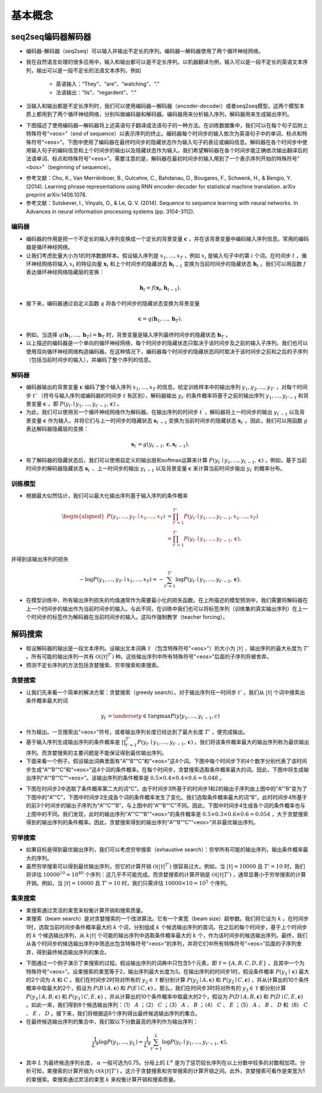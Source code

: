 ==================
基本概念
==================

seq2seq编码器解码器
######################

- 编码器-解码器（seq2seq）可以输入并输出不定长的序列。编码器—解码器使用了两个循环神经网络。
- 我在自然语言处理的很多应用中，输入和输出都可以是不定长序列。以机器翻译为例，输入可以是一段不定长的英语文本序列，输出可以是一段不定长的法语文本序列，例如

    - 英语输入：“They”、“are”、“watching”、“.”
    - 法语输出：“Ils”、“regardent”、“.”

- 当输入和输出都是不定长序列时，我们可以使用编码器—解码器（encoder-decoder）或者seq2seq模型。这两个模型本质上都用到了两个循环神经网络，分别叫做编码器和解码器。编码器用来分析输入序列，解码器用来生成输出序列。
- 下图描述了使用编码器—解码器将上述英语句子翻译成法语句子的一种方法。在训练数据集中，我们可以在每个句子后附上特殊符号“<eos>”（end of sequence）以表示序列的终止。编码器每个时间步的输入依次为英语句子中的单词、标点和特殊符号“<eos>”。下图中使用了编码器在最终时间步的隐藏状态作为输入句子的表征或编码信息。解码器在各个时间步中使用输入句子的编码信息和上个时间步的输出以及隐藏状态作为输入。我们希望解码器在各个时间步能正确依次输出翻译后的法语单词、标点和特殊符号"<eos>"。需要注意的是，解码器在最初时间步的输入用到了一个表示序列开始的特殊符号"<bos>"（beginning of sequence）。

.. image:: ./concept.assets/seq2seq_20200411232753.png
    :alt:
    :align: center

- 参考文献：Cho, K., Van Merriënboer, B., Gulcehre, C., Bahdanau, D., Bougares, F., Schwenk, H., & Bengio, Y. (2014). Learning phrase representations using RNN encoder-decoder for statistical machine translation. arXiv preprint arXiv:1406.1078.
- 参考文献：Sutskever, I., Vinyals, O., & Le, Q. V. (2014). Sequence to sequence learning with neural networks. In Advances in neural information processing systems (pp. 3104-3112).

编码器
***************************

- 编码器的作用是把一个不定长的输入序列变换成一个定长的背景变量 :math:`\boldsymbol{c}` ，并在该背景变量中编码输入序列信息。常用的编码器是循环神经网络。
- 让我们考虑批量大小为1的时序数据样本。假设输入序列是 :math:`x_1,\ldots,x_T` ，例如 :math:`x_i` 是输入句子中的第 :math:`i` 个词。在时间步 :math:`t` ，循环神经网络将输入 :math:`x_t` 的特征向量 :math:`\boldsymbol{x}_t` 和上个时间步的隐藏状态 :math:`\boldsymbol{h}_{t-1}` 变换为当前时间步的隐藏状态 :math:`\boldsymbol{h}_t` 。我们可以用函数 :math:`f` 表达循环神经网络隐藏层的变换：

.. math::  

    \boldsymbol{h}_t = f(\boldsymbol{x}_t, \boldsymbol{h}_{t-1}).

- 接下来，编码器通过自定义函数 :math:`q` 将各个时间步的隐藏状态变换为背景变量

.. math::

    \boldsymbol{c} =  q(\boldsymbol{h}_1, \ldots, \boldsymbol{h}_T).

- 例如，当选择 :math:`q(\boldsymbol{h}_1, \ldots, \boldsymbol{h}_T) = \boldsymbol{h}_T` 时，背景变量是输入序列最终时间步的隐藏状态 :math:`\boldsymbol{h}_T` 。
- 以上描述的编码器是一个单向的循环神经网络，每个时间步的隐藏状态只取决于该时间步及之前的输入子序列。我们也可以使用双向循环神经网络构造编码器。在这种情况下，编码器每个时间步的隐藏状态同时取决于该时间步之前和之后的子序列（包括当前时间步的输入），并编码了整个序列的信息。

解码器
***************************

- 编码器输出的背景变量 :math:`\boldsymbol{c}` 编码了整个输入序列 :math:`x_1, \ldots, x_T` 的信息。给定训练样本中的输出序列 :math:`y_1, y_2, \ldots, y_{T'}` ，对每个时间步 :math:`t'` （符号与输入序列或编码器的时间步 :math:`t` 有区别），解码器输出 :math:`y_{t'}` 的条件概率将基于之前的输出序列 :math:`y_1,\ldots,y_{t'-1}` 和背景变量 :math:`\boldsymbol{c}` ，即 :math:`P(y_{t'} \mid y_1, \ldots, y_{t'-1}, \boldsymbol{c})` 。
- 为此，我们可以使用另一个循环神经网络作为解码器。在输出序列的时间步 :math:`t^\prime` ，解码器将上一时间步的输出 :math:`y_{t^\prime-1}` 以及背景变量 :math:`\boldsymbol{c}` 作为输入，并将它们与上一时间步的隐藏状态 :math:`\boldsymbol{s}_{t^\prime-1}` 变换为当前时间步的隐藏状态 :math:`\boldsymbol{s}_{t^\prime}` 。因此，我们可以用函数 :math:`g` 表达解码器隐藏层的变换：

.. math::   

    \boldsymbol{s}_{t^\prime} = g(y_{t^\prime-1}, \boldsymbol{c}, \boldsymbol{s}_{t^\prime-1}).

- 有了解码器的隐藏状态后，我们可以使用自定义的输出层和softmax运算来计算 :math:`P(y_{t^\prime} \mid y_1, \ldots, y_{t^\prime-1}, \boldsymbol{c})` ，例如，基于当前时间步的解码器隐藏状态  :math:`\boldsymbol{s}_{t^\prime}` 、上一时间步的输出 :math:`y_{t^\prime-1}` 以及背景变量 :math:`\boldsymbol{c}` 来计算当前时间步输出 :math:`y_{t^\prime}` 的概率分布。

训练模型
***************************

- 根据最大似然估计，我们可以最大化输出序列基于输入序列的条件概率

.. math:: 

    \begin{aligned}
    P(y_1, \ldots, y_{T'} \mid x_1, \ldots, x_T)
    &= \prod_{t'=1}^{T'} P(y_{t'} \mid y_1, \ldots, y_{t'-1}, x_1, \ldots, x_T)\\
    &= \prod_{t'=1}^{T'} P(y_{t'} \mid y_1, \ldots, y_{t'-1}, \boldsymbol{c}),
    \end{aligned}

并得到该输出序列的损失

.. math::

    -\log P(y_1, \ldots, y_{T'} \mid x_1, \ldots, x_T) = -\sum_{t'=1}^{T'} \log P(y_{t'} \mid y_1, \ldots, y_{t'-1}, \boldsymbol{c}),

- 在模型训练中，所有输出序列损失的均值通常作为需要最小化的损失函数。在上所描述的模型预测中，我们需要将解码器在上一个时间步的输出作为当前时间步的输入。与此不同，在训练中我们也可以将标签序列（训练集的真实输出序列）在上一个时间步的标签作为解码器在当前时间步的输入。这叫作强制教学（teacher forcing）。

解码搜索
######################

- 假设解码器的输出是一段文本序列。设输出文本词典 :math:`\mathcal{Y}` （包含特殊符号"<eos>"）的大小为 :math:`\left|\mathcal{Y}\right|` ，输出序列的最大长度为 :math:`T'` 。所有可能的输出序列一共有 :math:`\mathcal{O}(\left|\mathcal{Y}\right|^{T'})` 种。这些输出序列中所有特殊符号"<eos>"后面的子序列将被舍弃。
- 预测不定长序列的方法包括贪婪搜索、穷举搜索和束搜索。

贪婪搜索
***************************

- 让我们先来看一个简单的解决方案：贪婪搜索（greedy search）。对于输出序列任一时间步 :math:`t'` ，我们从 :math:`|\mathcal{Y}|` 个词中搜索出条件概率最大的词

.. math::  

    y _ { t ^ { \prime } } = \underset { y \in \mathcal { Y } } { \operatorname { argmax } } P \left( y | y _ { 1 } , \ldots , y _ { t ^ { \prime } - 1 } , c \right)

- 作为输出。一旦搜索出"<eos>"符号，或者输出序列长度已经达到了最大长度 :math:`T'` ，便完成输出。
- 基于输入序列生成输出序列的条件概率是 :math:`\prod_{t'=1}^{T'} P(y_{t'} \mid y_1, \ldots, y_{t'-1}, \boldsymbol{c})` 。我们将该条件概率最大的输出序列称为最优输出序列。而贪婪搜索的主要问题是不能保证得到最优输出序列。
- 下面来看一个例子。假设输出词典里面有“A”“B”“C”和“<eos>”这4个词。下图中每个时间步下的4个数字分别代表了该时间步生成“A”“B”“C”和“<eos>”这4个词的条件概率。在每个时间步，贪婪搜索选取条件概率最大的词。因此，下图中将生成输出序列“A”“B”“C”“<eos>”。该输出序列的条件概率是 :math:`0.5\times0.4\times0.4\times0.6 = 0.048` 。

.. image:: ./concept.assets/greedy_search1_20200412092743.png
    :alt:
    :align: center

- 下图在时间步2中选取了条件概率第二大的词“C”。由于时间步3所基于的时间步1和2的输出子序列由上图中的“A”“B”变为了下图中的“A”“C”，下图中时间步3生成各个词的条件概率发生了变化。我们选取条件概率最大的词“B”。此时时间步4所基于的前3个时间步的输出子序列为“A”“C”“B”，与上图中的“A”“B”“C”不同。因此，下图中时间步4生成各个词的条件概率也与上图中的不同。我们发现，此时的输出序列“A”“C”“B”“<eos>”的条件概率是 :math:`0.5\times0.3\times0.6\times0.6=0.054` ，大于贪婪搜索得到的输出序列的条件概率。因此，贪婪搜索得到的输出序列“A”“B”“C”“<eos>”并非最优输出序列。

.. image:: ./concept.assets/greedy_search2_20200412092957.png
    :alt:
    :align: center

穷举搜索
***************************

- 如果目标是得到最优输出序列，我们可以考虑穷举搜索（exhaustive search）：穷举所有可能的输出序列，输出条件概率最大的序列。
- 虽然穷举搜索可以得到最优输出序列，但它的计算开销 :math:`\mathcal{O}(\left|\mathcal{Y}\right|^{T'})` 很容易过大。例如，当 :math:`|\mathcal{Y}|=10000` 且 :math:`T'=10` 时，我们将评估 :math:`10000^{10} = 10^{40}` 个序列：这几乎不可能完成。而贪婪搜索的计算开销是 :math:`\mathcal{O}(\left|\mathcal{Y}\right|T')` ，通常显著小于穷举搜索的计算开销。例如，当 :math:`|\mathcal{Y}|=10000` 且 :math:`T'=10` 时，我们只需评估 :math:`10000\times10=10^5` 个序列。

集束搜索
***************************

- 束搜索通过灵活的束宽来权衡计算开销和搜索质量。
- 束搜索（beam search）是对贪婪搜索的一个改进算法。它有一个束宽（beam size）超参数。我们将它设为 :math:`k` 。在时间步1时，选取当前时间步条件概率最大的 :math:`k` 个词，分别组成 :math:`k` 个候选输出序列的首词。在之后的每个时间步，基于上个时间步的 :math:`k` 个候选输出序列，从 :math:`k\left|\mathcal{Y}\right|` 个可能的输出序列中选取条件概率最大的 :math:`k` 个，作为该时间步的候选输出序列。最终，我们从各个时间步的候选输出序列中筛选出包含特殊符号“<eos>”的序列，并将它们中所有特殊符号“<eos>”后面的子序列舍弃，得到最终候选输出序列的集合。

.. image:: ./concept.assets/beam_search_20200412093415.png
    :alt:
    :align: center

- 下图通过一个例子演示了束搜索的过程。假设输出序列的词典中只包含5个元素，即 :math:`\mathcal{Y} = \{A, B, C, D, E\}` ，且其中一个为特殊符号“<eos>”。设束搜索的束宽等于2，输出序列最大长度为3。在输出序列的时间步1时，假设条件概率 :math:`P(y_1 \mid \boldsymbol{c})` 最大的2个词为 :math:`A` 和 :math:`C` 。我们在时间步2时将对所有的 :math:`y_2 \in \mathcal{Y}` 都分别计算 :math:`P(y_2 \mid A, \boldsymbol{c})` 和 :math:`P(y_2 \mid C, \boldsymbol{c})` ，并从计算出的10个条件概率中取最大的2个，假设为 :math:`P(B \mid A, \boldsymbol{c})` 和 :math:`P(E \mid C, \boldsymbol{c})` 。那么，我们在时间步3时将对所有的 :math:`y_3 \in \mathcal{Y}` 都分别计算 :math:`P(y_3 \mid A, B, \boldsymbol{c})` 和 :math:`P(y_3 \mid C, E, \boldsymbol{c})` ，并从计算出的10个条件概率中取最大的2个，假设为 :math:`P(D \mid A, B, \boldsymbol{c})` 和 :math:`P(D \mid C, E, \boldsymbol{c})` 。如此一来，我们得到6个候选输出序列：（1） :math:`A` ；（2） :math:`C` ；（3） :math:`A` 、 :math:`B` ；（4） :math:`C` 、 :math:`E` ；（5） :math:`A` 、 :math:`B` 、 :math:`D` 和（6） :math:`C` 、 :math:`E` 、 :math:`D` 。接下来，我们将根据这6个序列得出最终候选输出序列的集合。
- 在最终候选输出序列的集合中，我们取以下分数最高的序列作为输出序列：

.. math::

    \frac{1}{L^\alpha} \log P(y_1, \ldots, y_{L}) = \frac{1}{L^\alpha} \sum_{t'=1}^L \log P(y_{t'} \mid y_1, \ldots, y_{t'-1}, \boldsymbol{c}),

- 其中 :math:`L` 为最终候选序列长度， :math:`\alpha` 一般可选为0.75。分母上的 :math:`L^\alpha` 是为了惩罚较长序列在以上分数中较多的对数相加项。分析可知，束搜索的计算开销为 :math:`\mathcal{O}(k\left|\mathcal{Y}\right|T')` 。这介于贪婪搜索和穷举搜索的计算开销之间。此外，贪婪搜索可看作是束宽为1的束搜索。束搜索通过灵活的束宽 :math:`k` 来权衡计算开销和搜索质量。
